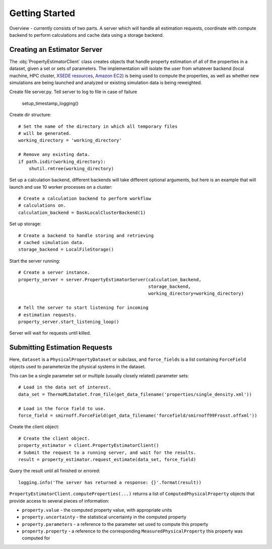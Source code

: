 Getting Started
===============

Overview - currently consists of two parts. A server which will handle all estimation requests,
coordinate with compute backend to perform calculations and cache data using a storage backend.

Creating an Estimator Server
----------------------------

The :obj:`PropertyEstimatorClient` class creates objects that handle property estimation of all of the properties in a dataset,
given a set or sets of parameters. The implementation will isolate the user from whatever backend (local machine,
HPC cluster, `XSEDE resources <http://xsede.org>`_, `Amazon EC2 <https://aws.amazon.com/ec2>`_) is being used to compute
the properties, as well as whether new simulations are being launched and analyzed or existing simulation data is being
reweighted.

Create file server.py. Tell server to log to file in case of failure

    setup_timestamp_logging()

Create dir structure::

    # Set the name of the directory in which all temporary files
    # will be generated.
    working_directory = 'working_directory'

    # Remove any existing data.
    if path.isdir(working_directory):
        shutil.rmtree(working_directory)

Set up a calculation backend, different backends will take different optional arguments, but here is
an example that will launch and use 10 worker processes on a cluster::

    # Create a calculation backend to perform workflow
    # calculations on.
    calculation_backend = DaskLocalClusterBackend(1)

Set up storage::

    # Create a backend to handle storing and retrieving
    # cached simulation data.
    storage_backend = LocalFileStorage()

Start the server running::

    # Create a server instance.
    property_server = server.PropertyEstimatorServer(calculation_backend,
                                                     storage_backend,
                                                     working_directory=working_directory)

    # Tell the server to start listening for incoming
    # estimation requests.
    property_server.start_listening_loop()

Server will wait for requests until killed.

Submitting Estimation Requests
------------------------------

Here, ``dataset`` is a ``PhysicalPropertyDataset`` or subclass, and ``force_fields`` is a list containing
``ForceField`` objects used to parameterize the physical systems in the dataset.

This can be a single parameter set or multiple (usually closely related) parameter sets::

    # Load in the data set of interest.
    data_set = ThermoMLDataSet.from_file(get_data_filename('properties/single_density.xml'))

    # Load in the force field to use.
    force_field = smirnoff.ForceField(get_data_filename('forcefield/smirnoff99Frosst.offxml'))

Create the client object::

    # Create the client object.
    property_estimator = client.PropertyEstimatorClient()
    # Submit the request to a running server, and wait for the results.
    result = property_estimator.request_estimate(data_set, force_field)

Query the result until all finished or errored::

    logging.info('The server has returned a response: {}'.format(result))

``PropertyEstimatorClient.computeProperties(...)`` returns a list of ``ComputedPhysicalProperty`` objects that provide access
to several pieces of information:

* ``property.value`` - the computed property value, with appropriate units
* ``property.uncertainty`` - the statistical uncertainty in the computed property
* ``property.parameters`` - a reference to the parameter set used to compute this property
* ``property.property`` - a reference to the corresponding ``MeasuredPhysicalProperty`` this property was computed for

